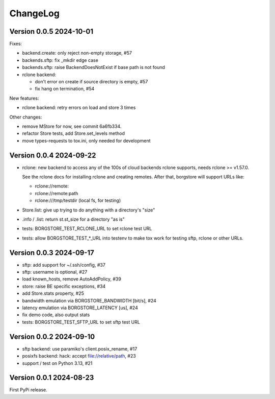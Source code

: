 ChangeLog
=========

Version 0.0.5 2024-10-01
------------------------

Fixes:

- backend.create: only reject non-empty storage, #57
- backends.sftp: fix _mkdir edge case
- backends.sftp: raise BackendDoesNotExist if base path is not found

- rclone backend:

  - don't error on create if source directory is empty, #57
  - fix hang on termination, #54

New features:

- rclone backend: retry errors on load and store 3 times

Other changes:

- remove MStore for now, see commit 6a6fb334.
- refactor Store tests, add Store.set_levels method
- move types-requests to tox.ini, only needed for development


Version 0.0.4 2024-09-22
------------------------

- rclone: new backend to access any of the 100s of cloud backends rclone
  supports, needs rclone >= v1.57.0.

  See the rclone docs for installing rclone and creating remotes.
  After that, borgstore will support URLs like:

  - rclone://remote:
  - rclone://remote:path
  - rclone:///tmp/testdir (local fs, for testing)
- Store.list: give up trying to do anything with a directory's "size"
- .info / .list: return st.st_size for a directory "as is"
- tests: BORGSTORE_TEST_RCLONE_URL to set rclone test URL
- tests: allow BORGSTORE_TEST_*_URL into testenv to make tox work
  for testing sftp, rclone or other URLs.


Version 0.0.3 2024-09-17
------------------------

- sftp: add support for ~/.ssh/config, #37
- sftp: username is optional, #27
- load known_hosts, remove AutoAddPolicy, #39
- store: raise BE specific exceptions, #34
- add Store.stats property, #25
- bandwidth emulation via BORGSTORE_BANDWIDTH [bit/s], #24
- latency emulation via BORGSTORE_LATENCY [us], #24
- fix demo code, also output stats
- tests: BORGSTORE_TEST_SFTP_URL to set sftp test URL


Version 0.0.2 2024-09-10
------------------------

- sftp backend: use paramiko's client.posix_rename, #17
- posixfs backend: hack: accept file://relative/path, #23
- support / test on Python 3.13, #21


Version 0.0.1 2024-08-23
------------------------

First PyPi release.

